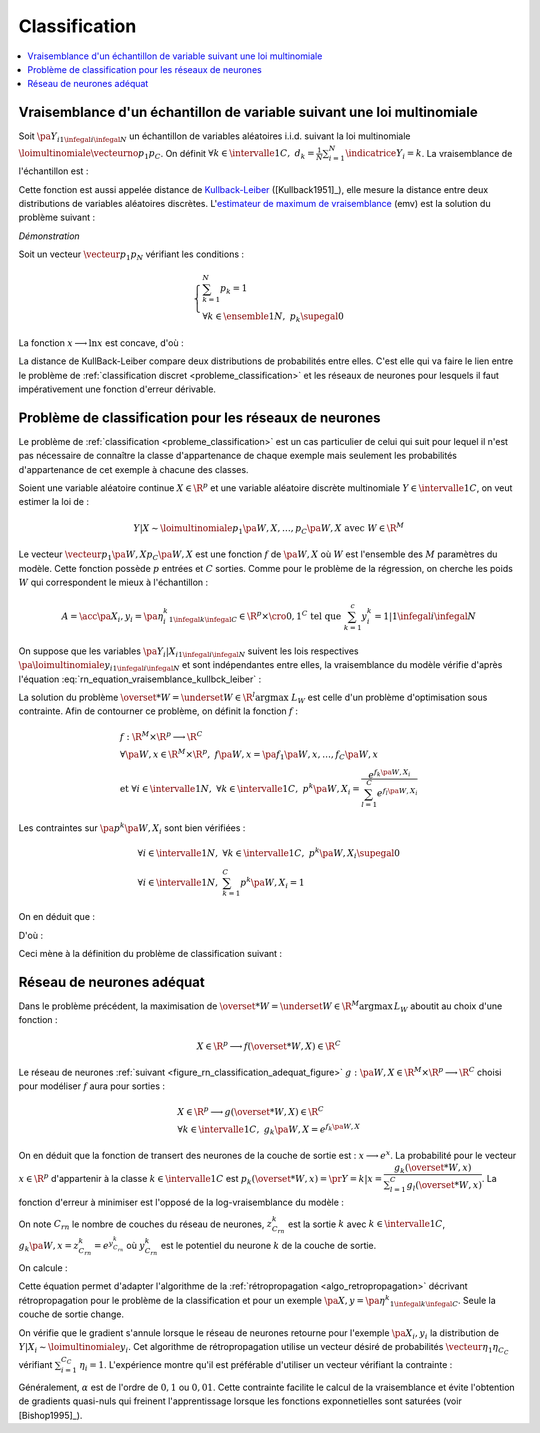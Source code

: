 
.. _rn-classification:

Classification
==============

.. contents::
    :local:

Vraisemblance d'un échantillon de variable suivant une loi multinomiale
+++++++++++++++++++++++++++++++++++++++++++++++++++++++++++++++++++++++

Soit :math:`\pa{Y_i}_{1 \infegal i \infegal N}`
un échantillon de variables aléatoires i.i.d. suivant la loi multinomiale
:math:`\loimultinomiale { \vecteurno{p_1}{p_C}}`.
On définit :math:`\forall k \in \intervalle{1}{C}, \; d_k = \frac{1}{N}
\sum_{i=1}^{N} \indicatrice{Y_i = k}`.
La vraisemblance de l'échantillon est :

.. math::
    :nowrap:
    :label: rn_equation_vraisemblance_kullbck_leiber

    \begin{eqnarray}
    L\pa{\vecteurno{Y_1}{Y_N}, \vecteurno{p_1}{p_C}} &=& \prod_{i=1}^{n} p_{Y_i} \nonumber\\
    \ln L\pa{\vecteurno{Y_1}{Y_N}, \vecteurno{p_1}{p_C}} &=& \sum_{i=1}^{n} \ln p_{Y_i}  \nonumber\\
    \ln L\pa{\vecteurno{Y_1}{Y_N}, \vecteurno{p_1}{p_C}} &=& \sum_{k=1}^{C} \cro{ \pa{\ln p_k}
                                                                    \sum_{i=1}^{N}  \indicatrice{Y_i = k}}  \nonumber\\
    \ln L\pa{\vecteurno{Y_1}{Y_N}, \vecteurno{p_1}{p_C}} &=& N \sum_{k=1}^{C} d_k \ln p_k
                    \nonumber
    \end{eqnarray}

Cette fonction est aussi appelée distance de
`Kullback-Leiber <https://fr.wikipedia.org/wiki/Divergence_de_Kullback-Leibler>`_
([Kullback1951]_), elle mesure la distance entre deux
distributions de variables aléatoires discrètes.
L'`estimateur de maximum de vraisemblance <https://fr.wikipedia.org/wiki/Maximum_de_vraisemblance>`_ (emv)
est la solution du problème suivant :

.. mathdef::
    :title: estimateur du maximum de vraisemblance
    :lid: problem_emv
    :tag: Problème

    Soit un vecteur :math:`\vecteur{d_1}{d_N}` tel que :

    .. math::

        \left\{
        \begin{array}{l}
        \sum_{k=1}^{N} d_k = 1 \\
        \forall k \in \ensemble{1}{N}, \; d_k \supegal 0
        \end{array}
        \right.

    On cherche le vecteur :math:`\vecteur{p_1^*}{p_N^*}` vérifiant :

    .. math::

        \begin{array}{l}
        \vecteur{p_1^*}{p_N^*} = \underset{ \vecteur{p_1}{p_C} \in \R^C }{\arg \max}
                       \sum_{k=1}^{C} d_k \ln p_k \medskip \\
        \quad \text{avec } \left \{
            \begin{array}{l}
            \forall k \in \intervalle{1}{C}, \; p_k \supegal 0 \\
            \text{et } \sum_{k=1}^{C} p_k = 1
            \end{array}
            \right.
        \end{array}

.. mathdef::
    :title: résolution du problème du maximum de vraisemblance
    :lid: theorem_problem_emv
    :tag: Théorème

    La solution du problème du :ref:`maximum de vraisemblance <problem_emv>`
    est le vecteur :

    .. math::

        \vecteur{p_1^*}{p_N^*} = \vecteur{d_1}{d_N}

*Démonstration*

Soit un vecteur :math:`\vecteur{p_1}{p_N}` vérifiant les conditions :

.. math::

    \left\{
    \begin{array}{l}
    \sum_{k=1}^{N} p_k = 1 \\
    \forall k \in \ensemble{1}{N}, \;  p_k \supegal 0
    \end{array}
    \right.

La fonction :math:`x \longrightarrow \ln x` est concave, d'où :

.. math::
    :nowrap:

    \begin{eqnarray*}
    \Delta  &=&         \sum_{k=1}^{C} d_k \ln p_k - \sum_{k=1}^{C} d_k \ln d_k \\
            &=&         \sum_{k=1}^{C} d_k \pa{ \ln p_k - \ln d_k } = \sum_{k=1}^{C} d_k \ln \frac{p_k}{d_k} \\
            &\infegal&  \ln \pa{ \sum_{k=1}^{C} d_k \frac{p_k}{d_k} } = \ln \pa { \sum_{k=1}^{C} p_k } = \ln 1 = 0 \\
            &\infegal&  0
    \end{eqnarray*}

La distance de KullBack-Leiber compare deux distributions de
probabilités entre elles. C'est elle qui va faire le
lien entre le problème de :ref:`classification discret <probleme_classification>`
et les réseaux de neurones pour lesquels il faut impérativement une fonction d'erreur dérivable.

.. _subsection_classifieur:

Problème de classification pour les réseaux de neurones
+++++++++++++++++++++++++++++++++++++++++++++++++++++++

Le problème de :ref:`classification <probleme_classification>`
est un cas particulier de celui qui suit pour lequel il
n'est pas nécessaire de connaître la classe d'appartenance
de chaque exemple mais seulement les probabilités d'appartenance
de cet exemple à chacune des classes.

Soient une variable aléatoire continue :math:`X \in \R^p`
et une variable aléatoire discrète multinomiale
:math:`Y \in \intervalle{1}{C}`, on veut estimer la loi de :

.. math::

    Y|X \sim \loimultinomiale {p_1\pa{W,X},\dots , p_C\pa{W,X}}
    \text { avec } W \in \R^M

Le vecteur :math:`\vecteur{p_1\pa{W,X}}{p_C\pa{W,X}}`
est une fonction :math:`f` de :math:`\pa{W,X}` où
:math:`W` est l'ensemble des :math:`M` paramètres du modèle.
Cette fonction possède :math:`p` entrées et :math:`C` sorties.
Comme pour le problème de la régression, on cherche les
poids :math:`W` qui correspondent le mieux à l'échantillon :

.. math::

    A = \acc{\left. \pa {X_i,y_i=\pa{\eta_i^k}_{1 \infegal k \infegal C}} \in \R^p \times \cro{0,1}^C
               \text{ tel que } \sum_{k=1}^{c}y_i^k=1 \right| 1 \infegal i \infegal N }

On suppose que les variables :math:`\pa{Y_i|X_i}_{1 \infegal i \infegal N}`
suivent les lois respectives :math:`\pa{\loimultinomiale{y_i}}_{1 \infegal i \infegal N}`
et sont indépendantes entre elles, la vraisemblance du modèle
vérifie d'après l'équation :eq:`rn_equation_vraisemblance_kullbck_leiber` :

.. math::
    :nowrap:

    \begin{eqnarray*}
    L_W & \propto & \prod_{i=1}^{N}\prod_{k=1}^{C} \cro{p_k \pa{W,X_i}}^{\pr{Y_i=k}} \\
    \ln L_W & \propto & \sum_{i=1}^{N}\sum_{k=1}^{C} \eta_i^k \ln\cro { p_k\pa{W,X_i}}
    \end{eqnarray*}

La solution du problème  :math:`\overset{*}{W} = \underset{W \in \R^l}{\arg \max} \; L_W`
est celle d'un problème d'optimisation sous contrainte. Afin de contourner
ce problème, on définit la fonction :math:`f` :

.. math::

    \begin{array}{l}
    f : \R^M \times \R^p \longrightarrow \R^C \\
    \forall \pa{W,x} \in \R^M \times \R^p, \; f\pa{W,x} = \pa{f_1\pa{W,x}}, \dots ,
                    f_C\pa{W,x} \vspace{0.5ex}\\
    \text{et }\forall i \in \intervalle{1}{N}, \; \forall k \in \intervalle{1}{C}, \;
                    p^k \pa{W,X_i} = \dfrac{e^{f_k\pa{W,X_i}}}
    {\sum_{l=1}^{C}e^{f_l\pa{W,X_i}}}
    \end{array}

Les contraintes sur :math:`\pa{p^k\pa{W,X_i}}` sont bien vérifiées :

.. math::

    \begin{array}{l}
    \forall i \in \intervalle{1}{N},\; \forall k \in \intervalle{1}{C}, \; p^k\pa{W,X_i} \supegal 0 \\
    \forall i \in \intervalle{1}{N},\; \sum_{k=1}^{C} p^k\pa{W,X_i} = 1
    \end{array}

On en déduit que :

.. math::
    :nowrap:

        \begin{eqnarray*}
        \ln L_W & \propto & \sum_{i=1}^{N}\sum_{k=1}^{C} \; \eta_i^k  \cro{ f_k\pa{W,X_i} - \ln
        \cro{\sum_{l=1}^{C}e^{f_l\pa{W,X_i}}}} \\
        \ln L_W & \propto & \sum_{i=1}^{N}\sum_{k=1}^{C} \; \eta_i^k  f_k\pa{W,X_i} -
                          \sum_{i=1}^{N}  \ln \cro{\sum_{l=1}^{C}e^{f_l\pa{W,X_i}}}
                          \underset{=1}{\underbrace{\sum_{k=1}^{C} \eta_i^k}}
        \end{eqnarray*}

D'où :

.. math::
    :nowrap:
    :label: nn_classification_vraisemblance_error

    \begin{eqnarray}
        \begin{array}[c]{c}
        \ln L_W \propto  \sum_{i=1}^{N} \sum_{k=1}^{C} \eta_i^k  f_k\pa{W,X_i} - \sum_{i=1}^{N}
         \ln \cro{ \sum_{l=1}^{C} e^{f_l\pa{W,X_i} }}
        \end{array} \nonumber
    \end{eqnarray}

Ceci mène à la définition du problème de classification suivant :

.. mathdef::
    :tag: Problème
    :title: classification
    :lid: problem_classification_2

    Soit :math:`A` l'échantillon suivant :

    .. math::

        A = \acc {\left. \pa {X_i,y_i=\pa{\eta_i^k}_{1 \infegal k \infegal C}} \in
                                                \R^p \times \R^C
                            \text{ tel que } \sum_{k=1}^{c}\eta_i^k=1 \right| 1 \infegal i \infegal N }

    :math:`y_i^k` représente la probabilité que l'élément
    :math:`X_i` appartiennent à la classe :math:`k` :
    :math:`\eta_i^k = \pr{Y_i = k | X_i}`

    Le classifieur cherché est une fonction :math:`f` définie par :

    .. math::

        \begin{array}{rcl}
        f : \R^M \times \R^p &\longrightarrow& \R^C \\
        \pa{W,X}    &\longrightarrow&  \vecteur{f_1\pa{W,X}}{f_p\pa{W,X}} \\
        \end{array}

    Dont le vecteur de poids :math:`W^*` est égal à :

    .. math::

        W^* =   \underset{W}{\arg \max} \;
                \sum_{i=1}^{N} \sum_{k=1}^{C} \eta_i^k  f_k\pa{W,X_i} -
                \sum_{i=1}^{N}  \ln \cro{ \sum_{l=1}^{C} e^{f_l\pa{W,X_i} }}

Réseau de neurones adéquat
++++++++++++++++++++++++++

Dans le problème précédent, la maximisation de
:math:`\overset{*}{W} = \underset{W \in \R^M}{\arg \max} \, L_W`
aboutit au choix d'une fonction :

.. math::

    X \in \R^p \longrightarrow f(\overset{*}{W},X) \in \R^C

Le réseau de neurones :ref:`suivant <figure_rn_classification_adequat_figure>`
:math:`g : \pa{W,X} \in \R^M \times \R^p \longrightarrow \R^C`
choisi pour modéliser :math:`f` aura pour sorties :

.. math::

    \begin{array}{l}
    X \in \R^p \longrightarrow g(\overset{*}{W},X) \in \R^C\\
    \forall k \in \intervalle{1}{C}, \; g_k \pa{W,X} = e^{f_k\pa{W,X}}
    \end{array}

.. mathdef::
    :title: Réseau de neurones adéquat pour la classification
    :lid: figure_rn_classification_adequat_figure
    :tag: Figure

    .. image:: rnimg/rn_clad.png

On en déduit que la fonction de transert des neurones de la couche de sortie est :
:math:`x \longrightarrow e^x`.
La probabilité pour le vecteur :math:`x\in\R^p`
d'appartenir à la classe :math:`k\in\intervalle{1}{C}` est
:math:`p_k(\overset{*}{W},x) = \pr{Y=k|x} = \dfrac { g_k(\overset{*}{W},x)}
{\sum_{l=1}^{C} g_l(\overset{*}{W},x) }`.
La fonction d'erreur à minimiser est l'opposé de la log-vraisemblance du modèle :

.. math::
    :nowrap:

    \begin{eqnarray*}
    \overset{*}{W} &=& \underset{W \in \R^M}{\arg \min}
          \cro {\sum_{i=1}^{N} \pa { - \sum_{k=1}^{C} \eta_i^k  \ln \pa{g_k\pa{W,X_i}} +
                        \ln \cro{ \sum_{l=1}^{C} g_l\pa{W,X_i} }}} \\
          &=& \underset{W \in \R^M}{\arg \min}  \cro {\sum_{i=1}^{N} h\pa{W,X_i,\eta_i^k}}
    \end{eqnarray*}

On note :math:`C_{rn}` le nombre de couches du réseau de neurones,
:math:`z_{C_{rn}}^k` est la sortie :math:`k` avec
:math:`k \in \intervalle{1}{C}`,
:math:`g_k\pa{W,x} = z_{C_{rn}}^k = e^{y_{C_{rn}}^k}` où
:math:`y_{C_{rn}}^k` est le potentiel du neurone :math:`k` de la couche de sortie.

On calcule :

.. math::
    :nowrap:

    \begin{eqnarray*}
    \partialfrac{h\pa{W,X_i,y_i^k}}{y_{C_{rn}}^k} &=& - \eta_i^k +  \dfrac{z_{C{rn}}^i}{\sum_{m=1}^{C}z_{C{rn}}^m} \\
    &=& p_k(\overset{*}{W},x) - \eta_i^k
    \end{eqnarray*}

Cette équation permet d'adapter l'algorithme de la :ref:`rétropropagation <algo_retropropagation>`
décrivant rétropropagation pour le problème de la classification et pour
un exemple :math:`\pa {X,y=\pa{\eta^k}_{1 \infegal k \infegal C}}`.
Seule la couche de sortie change.

.. mathdef::
    :title: rétropropagation
    :lid: algo_retropropagation_class
    :tag: Algorithme

    Cet algorithme de rétropropagation est l'adaptation de
    :ref:`rétropropagation <algo_retropropagation>` pour le problème
    de la classification. Il suppose que l'algorithme de :ref:`propagation <algo_propagation>`
    a été préalablement exécuté.
    On note :math:`y'_{c,i} = \partialfrac{e}{y_{c,i}}`,
    :math:`w'_{c,i,j} = \partialfrac{e}{w_{c,i,j}}` et
    :math:`b'_{c,i} = \partialfrac{e}{b_{c,i}}`.

    *Initialiasation*

    | for :math:`i` in :math:`1..C_C`
    |   :math:`y'_{C,i} \longleftarrow \dfrac{z_{C,i}} {\sum_{l=1}^{C} z_{C,l} } - \eta_i`

    *Récurrence, Terminaison*

    Voir :ref:`rétropropagation <algo_retropropagation>`.

On vérifie que le gradient s'annule lorsque le réseau de neurones
retourne pour l'exemple :math:`\pa{X_i,y_i}` la
distribution de :math:`Y|X_i \sim \loimultinomiale{y_i}`.
Cet algorithme de rétropropagation utilise un vecteur désiré de
probabilités :math:`\vecteur{\eta_1}{\eta_{C_C}}` vérifiant
:math:`\sum_{i=1}^{C_C} \, \eta_i = 1`.
L'expérience montre qu'il est préférable d'utiliser un vecteur vérifiant la contrainte :

.. math::
    :nowrap:

    \begin{eqnarray}
    && \forall i \in \ensemble{1}{C_C}, \;  \min\acc{ \eta_i, 1-\eta_i} > \alpha \nonumber \\
    && \text{avec } \alpha > 0 \nonumber
    \end{eqnarray}

Généralement, :math:`\alpha` est de l'ordre de :math:`0,1` ou
:math:`0,01`. Cette contrainte facilite le calcul de la vraisemblance
et évite l'obtention de gradients quasi-nuls qui freinent l'apprentissage
lorsque les fonctions exponnetielles sont saturées (voir [Bishop1995]_).
